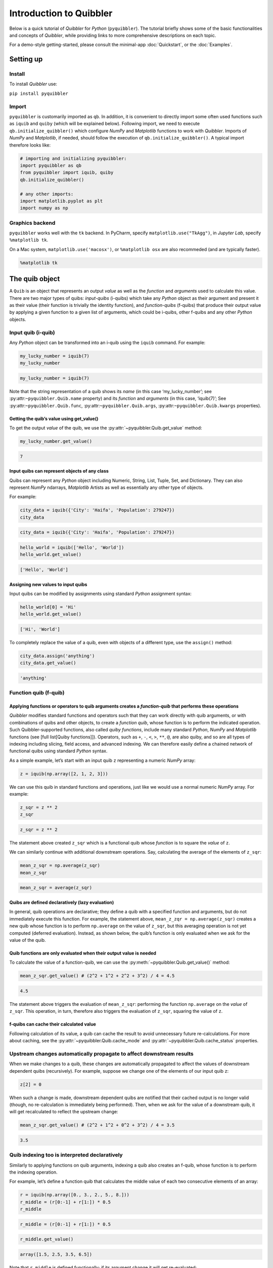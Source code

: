 Introduction to Quibbler
========================

Below is a quick tutorial of *Quibbler* for *Python* (``pyquibbler``).
The tutorial briefly shows some of the basic functionalities and
concepts of *Quibbler*, while providing links to more comprehensive
descriptions on each topic.

For a demo-style getting-started, please consult the minimal-app
:doc:`Quickstart`, or the :doc:`Examples`.

Setting up
----------

Install
~~~~~~~

To install *Quibbler* use:

``pip install pyquibbler``

Import
~~~~~~

``pyquibbler`` is customarily imported as ``qb``. In addition, it is
convenient to directly import some often used functions such as
``iquib`` and ``quiby`` (which will be explained below). Following
import, we need to execute ``qb.initialize_quibbler()`` which configure
*NumPy* and *Matplotlib* functions to work with *Quibbler*. Imports of
*NumPy* and *Matplotlib*, if needed, should follow the execution of
``qb.initialize_quibbler()``. A typical import therefore looks like:

.. code:: python

    # importing and initializing pyquibbler:
    import pyquibbler as qb
    from pyquibbler import iquib, quiby
    qb.initialize_quibbler()
    
    # any other imports:
    import matplotlib.pyplot as plt
    import numpy as np

Graphics backend
~~~~~~~~~~~~~~~~

``pyquibbler`` works well with the ``tk`` backend. In PyCharm, specify
``matplotlib.use("TkAgg")``, in *Jupyter Lab*, specify
``%matplotlib tk``.

On a Mac system, ``matplotlib.use('macosx')``, or ``%matplotlib osx``
are also recommeded (and are typically faster).

.. code:: python

    %matplotlib tk

The quib object
---------------

A ``Quib`` is an object that represents an output *value* as well as the
*function* and *arguments* used to calculate this value. There are two
major types of quibs: *input-quibs* (i-quibs) which take any *Python*
object as their argument and present it as their value (their function
is trivially the identity function), and *function-quibs* (f-quibs) that
produce their output value by applying a given function to a given list
of arguments, which could be i-quibs, other f-quibs and any other
*Python* objects.

Input quib (i-quib)
~~~~~~~~~~~~~~~~~~~

Any *Python* object can be transformed into an i-quib using the
``iquib`` command. For example:

.. code:: python

    my_lucky_number = iquib(7)
    my_lucky_number




.. code:: none

    my_lucky_number = iquib(7)



Note that the string representation of a quib shows its *name* (in this
case ‘my_lucky_number’; see :py:attr:``~pyquibbler.Quib.name`` property)
and its *function* and *arguments* (in this case, ‘iquib(7)’; See
:py:attr:``~pyquibbler.Quib.func``, :py:attr:``~pyquibbler.Quib.args``,
:py:attr:``~pyquibbler.Quib.kwargs`` properties).

Getting the quib’s value using get_value()
^^^^^^^^^^^^^^^^^^^^^^^^^^^^^^^^^^^^^^^^^^

To get the output *value* of the quib, we use the :py:attr:`~pyquibbler.Quib.get_value`
method:

.. code:: python

    my_lucky_number.get_value()




.. code:: none

    7



Input quibs can represent objects of any class
^^^^^^^^^^^^^^^^^^^^^^^^^^^^^^^^^^^^^^^^^^^^^^

Quibs can represent any *Python* object including Numeric, String, List,
Tuple, Set, and Dictionary. They can also represent *NumPy* ndarrays,
*Matplotlib* Artists as well as essentially any other type of objects.

For example:

.. code:: python

    city_data = iquib({'City': 'Haifa', 'Population': 279247})
    city_data




.. code:: none

    city_data = iquib({'City': 'Haifa', 'Population': 279247})



.. code:: python

    hello_world = iquib(['Hello', 'World'])
    hello_world.get_value()




.. code:: none

    ['Hello', 'World']



Assigning new values to input quibs
^^^^^^^^^^^^^^^^^^^^^^^^^^^^^^^^^^^

Input quibs can be modified by assignments using standard *Python*
assignment syntax:

.. code:: python

    hello_world[0] = 'Hi'
    hello_world.get_value()




.. code:: none

    ['Hi', 'World']



To completely replace the value of a quib, even with objects of a
different type, use the ``assign()`` method:

.. code:: python

    city_data.assign('anything')
    city_data.get_value()




.. code:: none

    'anything'



Function quib (f-quib)
~~~~~~~~~~~~~~~~~~~~~~

Applying functions or operators to quib arguments creates a *function-quib* that performs these operations
^^^^^^^^^^^^^^^^^^^^^^^^^^^^^^^^^^^^^^^^^^^^^^^^^^^^^^^^^^^^^^^^^^^^^^^^^^^^^^^^^^^^^^^^^^^^^^^^^^^^^^^^^^

*Quibbler* modifies standard functions and operators such that they can
work directly with quib arguments, or with combinations of quibs and
other objects, to create a *function quib*, whose function is to perform
the indicated operation. Such Quibbler-supported functions, also called
*quiby functions*, include many standard *Python*, *NumPy* and
*Matplotlib* functions (see [full list[Quiby functions]]). Operators,
such as ``+``, ``-``, ``<``, ``>``, ``**``, ``@``, are also quiby, and
so are all types of indexing including slicing, field access, and
advanced indexing. We can therefore easily define a chained network of
functional quibs using standard *Python* syntax.

As a simple example, let’s start with an input quib ``z`` representing a
numeric *NumPy* array:

.. code:: python

    z = iquib(np.array([2, 1, 2, 3]))

We can use this quib in standard functions and operations, just like we
would use a normal numeric *NumPy* array. For example:

.. code:: python

    z_sqr = z ** 2
    z_sqr




.. code:: none

    z_sqr = z ** 2



The statement above created ``z_sqr`` which is a functional quib whose
*function* is to square the *value* of ``z``.

We can similarly continue with additional downstream operations. Say,
calculating the average of the elements of ``z_sqr``:

.. code:: python

    mean_z_sqr = np.average(z_sqr)
    mean_z_sqr




.. code:: none

    mean_z_sqr = average(z_sqr)



Quibs are defined declaratively (lazy evaluation)
^^^^^^^^^^^^^^^^^^^^^^^^^^^^^^^^^^^^^^^^^^^^^^^^^

In general, quib operations are declarative; they define a quib with a
specified function and arguments, but do not immediately execute this
function. For example, the statement above,
``mean_z_zqr = np.average(z_sqr)`` creates a new quib whose function is
to perform ``np.average`` on the value of ``z_sqr``, but this averaging
operation is not yet computed (deferred evaluation). Instead, as shown
below, the quib’s function is only evaluated when we ask for the value
of the quib.

Quib functions are only evaluated when their output value is needed
^^^^^^^^^^^^^^^^^^^^^^^^^^^^^^^^^^^^^^^^^^^^^^^^^^^^^^^^^^^^^^^^^^^

To calculate the value of a function-quib, we can use the
:py:meth:`~pyquibbler.Quib.get_value()` method:

.. code:: python

    mean_z_sqr.get_value() # (2^2 + 1^2 + 2^2 + 3^2) / 4 = 4.5




.. code:: none

    4.5



The statement above triggers the evaluation of ``mean_z_sqr``:
performing the function ``np.average`` on the *value* of ``z_sqr``. This
operation, in turn, therefore also triggers the evaluation of ``z_sqr``,
squaring the value of ``z``.

f-quibs can cache their calculated value
^^^^^^^^^^^^^^^^^^^^^^^^^^^^^^^^^^^^^^^^

Following calculation of its value, a quib can cache the result to avoid
unnecessary future re-calculations. For more about caching, see the
:py:attr:`~pyquibbler.Quib.cache_mode` and :py:attr:`~pyquibbler.Quib.cache_status` properties.

Upstream changes automatically propagate to affect downstream results
~~~~~~~~~~~~~~~~~~~~~~~~~~~~~~~~~~~~~~~~~~~~~~~~~~~~~~~~~~~~~~~~~~~~~

When we make changes to a quib, these changes are automatically
propagated to affect the values of downstream dependent quibs
(recursively). For example, suppose we change one of the elements of our
input quib ``z``:

.. code:: python

    z[2] = 0

When such a change is made, downstream dependent quibs are notified that
their cached output is no longer valid (though, no re-calculation is
immediately being performed). Then, when we ask for the value of a
downstream quib, it will get recalculated to reflect the upstream
change:

.. code:: python

    mean_z_sqr.get_value() # (2^2 + 1^2 + 0^2 + 3^2) / 4 = 3.5




.. code:: none

    3.5



Quib indexing too is interpreted declaratively
~~~~~~~~~~~~~~~~~~~~~~~~~~~~~~~~~~~~~~~~~~~~~~

Similarly to applying functions on quib arguments, indexing a quib also
creates an f-quib, whose function is to perform the indexing operation.

For example, let’s define a function quib that calculates the middle
value of each two consecutive elements of an array:

.. code:: python

    r = iquib(np.array([0., 3., 2., 5., 8.]))
    r_middle = (r[0:-1] + r[1:]) * 0.5
    r_middle




.. code:: none

    r_middle = (r[0:-1] + r[1:]) * 0.5



.. code:: python

    r_middle.get_value()




.. code:: none

    array([1.5, 2.5, 3.5, 6.5])



Note that ``r_middle`` is defined functionally; if its argument change
it will get re-evaluated:

.. code:: python

    r[-1] = 13.
    r_middle.get_value()




.. code:: none

    array([1.5, 2.5, 3.5, 9. ])



Even functions that are not “*quiby*” can be implemented as function-quibs
~~~~~~~~~~~~~~~~~~~~~~~~~~~~~~~~~~~~~~~~~~~~~~~~~~~~~~~~~~~~~~~~~~~~~~~~~~

While many *Python*, *NumPy* and *Matplotlib* functions are supported to
work directly on quibs (see: :doc:`List-of-quiby-functions`), some
functions are left naitive, not quiby. In addition, any typical user
function is generally not quiby. Yet, *any* function can be readily made
quiby using the :py:func:`~pyquibbler.quiby` function.

For example, if we want to define a quib that implements a
string-specific ``format()`` function (which is a native string method,
not a quiby function), we can use:

.. code:: python

    xy = iquib([2, 3])
    xy_text = quiby('X={}, Y={}'.format)(xy[0], xy[1])
    xy_text.get_value()




.. code:: none

    'X=2, Y=3'



.. code:: python

    xy[1] = 5
    xy_text.get_value()




.. code:: none

    'X=2, Y=5'



As another example, consider ``str``. When applied to quib, ``str``
returns the string representation of the quib, rather than a new quib
that performs ``str`` on the value of the quib argument:

.. code:: python

    w = iquib(7)
    str_native = str(w)
    str_native




.. code:: none

    'w = iquib(7)'



If, instead, we want the quiby behavior of ``str``, we can use the
``quiby`` syntax:

.. code:: python

    str_quiby = quiby(str)(w)
    str_quiby.get_value()




.. code:: none

    '7'



Other common *Python* functions that are not quiby, yet can be
implemented using the ``quiby``-syntax include: ``len``, ``int``,
``str``. User functions too can be converted to a quiby functions using
``quiby`` either as a function or as a decorator(and see also the
:py:func:`~pyquibbler.q` syntax).

Calculation efficiency
~~~~~~~~~~~~~~~~~~~~~~

As noted above, calculations in *Quibbler* are cached and are only
repeated following changes to upstream inputs. Notably though, when
upstream changes occur, *Quibbler* does not blindly invalidates all
downstream results. Instead, it follows and identifies the specific
quibs, and even the specific slices or elements thereof, that must be
recalculated, thereby efficiently reducing required calculations.

Consider the following example:

.. code:: python

    @quiby
    def mean(x):
        print('Calculating the mean of: ',x)
        return np.average(x)

.. code:: python

    v = iquib(np.array([3, 0, 3, 1, 4, 2]))
    v_sqr = v ** 2
    n = quiby(len)(v) // 2
    mean_v_sqr_left = mean(v_sqr[0:n]) # average of the first 3 elements of v_sqr
    mean_v_sqr_right = mean(v_sqr[n:]) # average of the last 3 elements of v_sqr

Now that these quibs are declared, asking for their values will trigger
a call to the ‘mean’ function applied to the 3 left and 3 right numbers
of v:

.. code:: python

    mean_v_sqr_left.get_value()


.. code:: none

    Calculating the mean of:  [9 0 9]




.. code:: none

    6.0



.. code:: python

    mean_v_sqr_right.get_value()


.. code:: none

    Calculating the mean of:  [ 1 16  4]




.. code:: none

    7.0



Say, we now change a given element of the source data v:

.. code:: python

    v[3] = 2

*Quibbler* knows to only invalidate the cache of the specifically
affected downstream calculations. The change above affects the values
used by ``mean_v_sqr_right``, so requesting its value requires
re-calculation:

.. code:: python

    mean_v_sqr_right.get_value()


.. code:: none

    Calculating the mean of:  [ 4 16  4]




.. code:: none

    8.0



However, this same change in ``v[3]`` does not affect the value of
``mean_v_sqr_left``, and *Quibbler* knows there is no need to
reclaculate it:

.. code:: python

    mean_v_sqr_left.get_value()




.. code:: none

    6.0



Matplotlib functions too can work directly on quibs, creating live graphics
~~~~~~~~~~~~~~~~~~~~~~~~~~~~~~~~~~~~~~~~~~~~~~~~~~~~~~~~~~~~~~~~~~~~~~~~~~~

Graphics *Matplotlib* functions too can work directly with quib
arguments, creating *graphics quibs*, which represent “live” graphics:
graphics that automatically refreshes upon upstream changes.

For example:

.. code:: python

    z = iquib(np.array([1., 2, 2, 3, 1, 4]))
    z_sqr = z ** 2
    mean_z_sqr = np.average(z_sqr)

.. code:: python

    plt.plot(z_sqr, '-o')
    plt.plot([0, 5], mean_z_sqr + [0, 0], 'k--')
    plt.text(0, mean_z_sqr + 0.5, quiby('Average = {:.2f}'.format)(mean_z_sqr))
    plt.ylabel(str(z_sqr));
    plt.ylim([0, 17]);

.. image:: images/graphics_refresh.gif

Note that unlike regular quibs which evaluate *lazily*, graphics quibs
are evaluated *eagerly*, immediately upon creation, and are also
recalculated immediately upon upstream changes, thereby enabling the
above behavior.

Using quibs with graphics functions readily creates interactive GUIs.
~~~~~~~~~~~~~~~~~~~~~~~~~~~~~~~~~~~~~~~~~~~~~~~~~~~~~~~~~~~~~~~~~~~~~

We have seen that graphics quibs automatically refresh when upstream
changes occur. Importantly, and even more powerfully, this
data-to-graphics linkage can also be used reversely: changes to the
graphics can propagate backwards to affect quib data. Indicating
``picker=True`` for ``plt.plot`` allows the user to drag the graphics
and such changes in the graphics are inverted to upstream changes in the
data (see also separate chapters on :doc:`Graphics` and
:doc:`Inverse-assignments`).

For example, let’s re-plot the data above, plotting both the input ``z``
and the function quibs ``z_sqr`` and ``mean_z_sqr`` and indicating
``picker=True``. As can be seen, the points can now be interactively
dragged. Dragging ``z`` affect downstream results. More so, even
``z_sqr`` can be dragged with these operations inverted to affect
upstream ``z`` which in turn affects downstream ``mean_z_sqr``.

.. code:: python

    plt.figure()
    plt.subplot(2, 1, 1)
    plt.plot(z, '-o', picker=True)
    plt.ylabel('z');
    plt.ylim([0, 5]);

.. code:: python

    plt.subplot(2, 1, 2)
    plt.plot(z_sqr, '-o', picker=True)
    plt.plot([0, 5], mean_z_sqr + [0, 0],'k--')
    plt.text(0, mean_z_sqr + 0.5, quiby('Average = {:.2f}'.format)(mean_z_sqr))
    plt.ylabel(str(z_sqr));
    plt.ylim([0, 17]);

.. image:: images/graphics_inverse.gif
